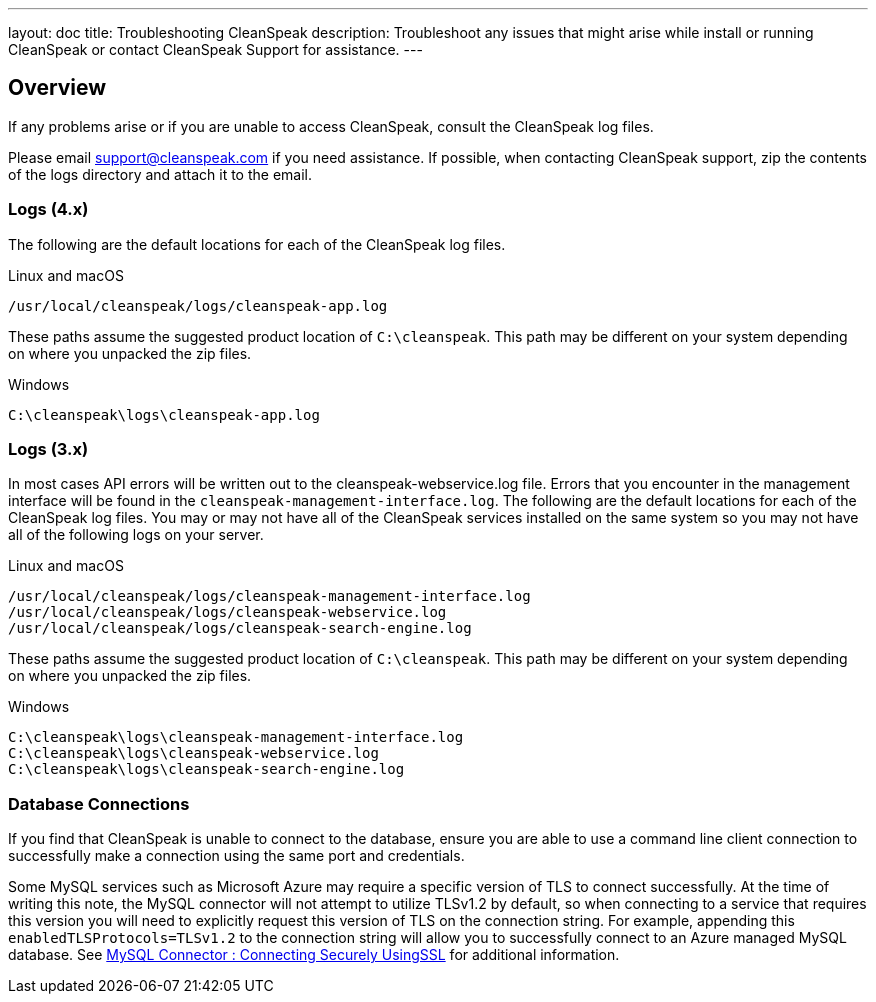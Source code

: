 ---
layout: doc
title: Troubleshooting CleanSpeak
description: Troubleshoot any issues that might arise while install or running CleanSpeak or contact CleanSpeak Support for assistance.
---

== Overview

If any problems arise or if you are unable to access CleanSpeak, consult the CleanSpeak log files.

Please email support@cleanspeak.com if you need assistance. If possible, when contacting CleanSpeak support, zip the contents of the logs directory and attach it to the email.

=== Logs (4.x)

The following are the default locations for each of the CleanSpeak log files.

[source,shell]
.Linux and macOS
----
/usr/local/cleanspeak/logs/cleanspeak-app.log
----

These paths assume the suggested product location of `C:\cleanspeak`. This path may be different on your system depending on where you unpacked the zip files.
[source,shell]
.Windows
----
C:\cleanspeak\logs\cleanspeak-app.log
----

=== Logs (3.x)

In most cases API errors will be written out to the cleanspeak-webservice.log file. Errors that you encounter in the management interface will be found in the `cleanspeak-management-interface.log`. The following are the default locations for each of the CleanSpeak log files. You may or may not have all of the CleanSpeak services installed on the same system so you may not have all of the following logs on your server.

[source,shell]
.Linux and macOS
----
/usr/local/cleanspeak/logs/cleanspeak-management-interface.log
/usr/local/cleanspeak/logs/cleanspeak-webservice.log
/usr/local/cleanspeak/logs/cleanspeak-search-engine.log
----

These paths assume the suggested product location of `C:\cleanspeak`. This path may be different on your system depending on where you unpacked the zip files.
[source,shell]
.Windows
----
C:\cleanspeak\logs\cleanspeak-management-interface.log
C:\cleanspeak\logs\cleanspeak-webservice.log
C:\cleanspeak\logs\cleanspeak-search-engine.log
----

=== Database Connections

If you find that CleanSpeak is unable to connect to the database, ensure you are able to use a command line client connection to successfully make a connection using the same port and credentials.

Some MySQL services such as Microsoft Azure may require a specific version of TLS to connect successfully. At the time of writing this note, the MySQL connector will not attempt to utilize TLSv1.2 by default, so when connecting to a service that requires this version you will need to explicitly request this version of TLS on the connection string. For example, appending this `enabledTLSProtocols=TLSv1.2` to the connection string will allow you to successfully connect to an Azure managed MySQL database. See https://dev.mysql.com/doc/connector-j/8.0/en/connector-j-reference-using-ssl.html[MySQL Connector : Connecting Securely UsingSSL] for additional information.
